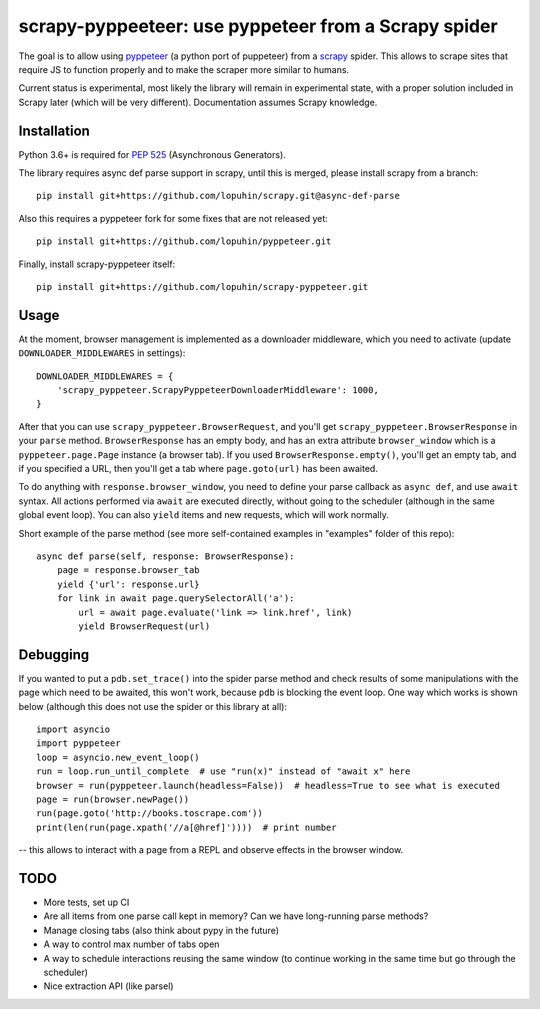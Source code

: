 scrapy-pyppeeteer: use pyppeteer from a Scrapy spider
=====================================================

.. image:: https://img.shields.io/travis/lopuhin/scrapy-pyppeteer/master.svg
   :target: http://travis-ci.org/lopuhin/scrapy-pyppeteer
   :alt: Build Status

.. image:: https://codecov.io/github/lopuhin/scrapy-pyppeteer/coverage.svg?branch=master
   :target: https://codecov.io/github/lopuhin/scrapy-pyppeteer?branch=master
   :alt: Code Coverage

The goal is to allow using `pyppeteer <https://github.com/miyakogi/pyppeteer>`_
(a python port of puppeteer) from a `scrapy <https://scrapy.org>`_ spider.
This allows to scrape sites that require JS to function properly
and to make the scraper more similar to humans.

Current status is experimental, most likely the library will remain
in experimental state, with a proper solution included in Scrapy later
(which will be very different).
Documentation assumes Scrapy knowledge.

Installation
------------

Python 3.6+ is required for
`PEP 525 <https://www.python.org/dev/peps/pep-0525/>`_ (Asynchronous Generators).

The library requires async def parse support in scrapy, until this is merged,
please install scrapy from a branch::

    pip install git+https://github.com/lopuhin/scrapy.git@async-def-parse

Also this requires a pyppeteer fork for some fixes that are not released yet::

    pip install git+https://github.com/lopuhin/pyppeteer.git

Finally, install scrapy-pyppeteer itself::

    pip install git+https://github.com/lopuhin/scrapy-pyppeteer.git

Usage
-----

At the moment, browser management is implemented as a downloader middleware,
which you need to activate (update ``DOWNLOADER_MIDDLEWARES`` in settings)::

   DOWNLOADER_MIDDLEWARES = {
       'scrapy_pyppeteer.ScrapyPyppeteerDownloaderMiddleware': 1000,
   }

After that you can use ``scrapy_pyppeteer.BrowserRequest``, and you'll get
``scrapy_pyppeteer.BrowserResponse`` in your ``parse`` method.
``BrowserResponse`` has an empty body, and has an extra attribute
``browser_window`` which is a ``pyppeteer.page.Page`` instance (a browser tab).
If you used ``BrowserResponse.empty()``, you'll get an empty tab,
and if you specified a URL, then you'll get a tab where ``page.goto(url)``
has been awaited.

To do anything with ``response.browser_window``, you need to define your
parse callback as ``async def``, and use ``await`` syntax.
All actions performed via ``await`` are executed directly, without going
to the scheduler (although in the same global event loop). You can also
``yield`` items and new requests, which will work normally.

Short example of the parse method
(see more self-contained examples in "examples" folder of this repo)::

    async def parse(self, response: BrowserResponse):
        page = response.browser_tab
        yield {'url': response.url}
        for link in await page.querySelectorAll('a'):
            url = await page.evaluate('link => link.href', link)
            yield BrowserRequest(url)

Debugging
---------

If you wanted to put a ``pdb.set_trace()`` into the spider parse method
and check results of some manipulations with the page which need to be awaited,
this won't work, because ``pdb`` is blocking the event loop. One way which
works is shown below
(although this does not use the spider or this library at all)::

    import asyncio
    import pyppeteer
    loop = asyncio.new_event_loop()
    run = loop.run_until_complete  # use "run(x)" instead of "await x" here
    browser = run(pyppeteer.launch(headless=False))  # headless=True to see what is executed
    page = run(browser.newPage())
    run(page.goto('http://books.toscrape.com'))
    print(len(run(page.xpath('//a[@href]'))))  # print number

-- this allows to interact with a page from a REPL and observe effects in the
browser window.

TODO
----

- More tests, set up CI
- Are all items from one parse call kept in memory?
  Can we have long-running parse methods?
- Manage closing tabs (also think about pypy in the future)
- A way to control max number of tabs open
- A way to schedule interactions reusing the same window
  (to continue working in the same time but go through the scheduler)
- Nice extraction API (like parsel)
